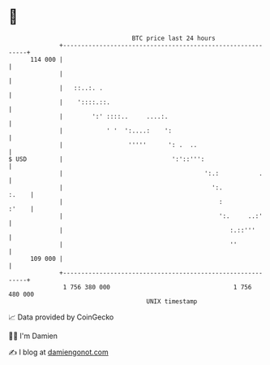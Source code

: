 * 👋

#+begin_example
                                     BTC price last 24 hours                    
                 +------------------------------------------------------------+ 
         114 000 |                                                            | 
                 |                                                            | 
                 |   ::..:. .                                                 | 
                 |    '::::.::.                                               | 
                 |        ':' ::::..     ....:.                               | 
                 |            ' '  ':....:    ':                              | 
                 |                  '''''      ': .  ..                       | 
   $ USD         |                              ':'::''':                     | 
                 |                                       ':.:           .     | 
                 |                                         ':.          :.    | 
                 |                                           :          :'    | 
                 |                                           ':.     ..:'     | 
                 |                                              :.::'''       | 
                 |                                              ''            | 
         109 000 |                                                            | 
                 +------------------------------------------------------------+ 
                  1 756 380 000                                  1 756 480 000  
                                         UNIX timestamp                         
#+end_example
📈 Data provided by CoinGecko

🧑‍💻 I'm Damien

✍️ I blog at [[https://www.damiengonot.com][damiengonot.com]]
